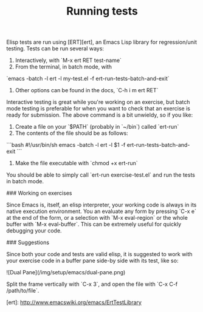#+TITLE: Running tests

Elisp tests are run using [ERT][ert], an Emacs Lisp library for
regression/unit testing. Tests can be run several ways:

1. Interactively, with `M-x ert RET test-name`
2. From the terminal, in batch mode, with
`emacs -batch -l ert -l my-test.el -f ert-run-tests-batch-and-exit`
3. Other options can be found in the docs, `C-h i m ert RET`

Interactive testing is great while you're working on an exercise, but batch mode
testing is preferable for when you want to check that an exercise is ready for
submission. The above command is a bit unwieldy, so if you like:

1. Create a file on your `$PATH` (probably in `~/bin`) called `ert-run`
2. The contents of the file should be as follows:
```bash
#!/usr/bin/sh
emacs -batch -l ert -l $1 -f ert-run-tests-batch-and-exit
```
3. Make the file executable with `chmod +x ert-run`

You should be able to simply call `ert-run exercise-test.el` and run the
tests in batch mode.

### Working on exercises

Since Emacs is, itself, an elisp interpreter, your working code is always in
its native execution environment. You an evaluate any form by pressing `C-x e`
at the end of the form, or a selection with `M-x eval-region` or the whole
buffer with `M-x eval-buffer`. This can be extremely useful for quickly
debugging your code.

### Suggestions

Since both your code and tests are valid elisp, it is suggested to work with
your exercise code in a buffer pane side-by side with its test, like so:

![Dual Pane](/img/setup/emacs/dual-pane.png)

Split the frame vertically with `C-x 3`, and open the file with
`C-x C-f /path/to/file`.

[ert]: http://www.emacswiki.org/emacs/ErtTestLibrary
